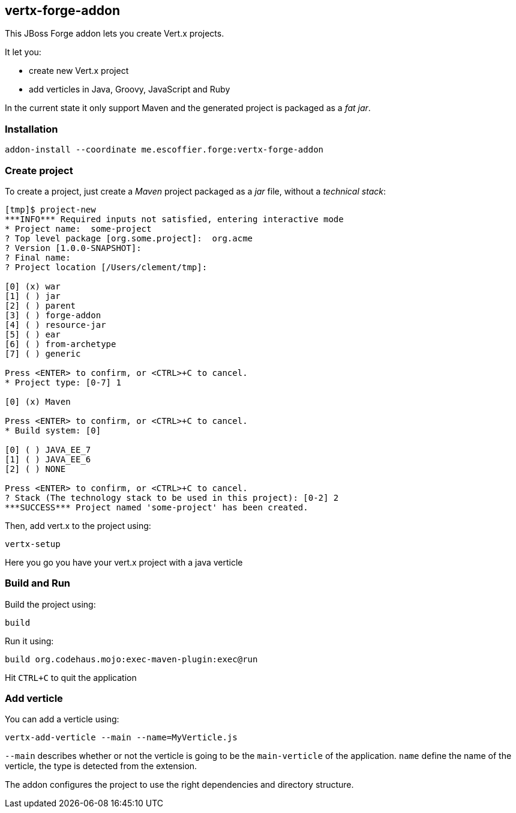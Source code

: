 == vertx-forge-addon
:idprefix: id_ 

This JBoss Forge addon lets you create Vert.x projects.

It let you:

* create new Vert.x project
* add verticles in Java, Groovy, JavaScript and Ruby

In the current state it only support Maven and the generated project is packaged as a _fat jar_.
        
=== Installation

```
addon-install --coordinate me.escoffier.forge:vertx-forge-addon
```

=== Create project

To create a project, just create a _Maven_ project packaged as a _jar_ file, without a _technical stack_:

```
[tmp]$ project-new
***INFO*** Required inputs not satisfied, entering interactive mode
* Project name:  some-project
? Top level package [org.some.project]:  org.acme
? Version [1.0.0-SNAPSHOT]:
? Final name:
? Project location [/Users/clement/tmp]:

[0] (x) war
[1] ( ) jar
[2] ( ) parent
[3] ( ) forge-addon
[4] ( ) resource-jar
[5] ( ) ear
[6] ( ) from-archetype
[7] ( ) generic

Press <ENTER> to confirm, or <CTRL>+C to cancel.
* Project type: [0-7] 1

[0] (x) Maven

Press <ENTER> to confirm, or <CTRL>+C to cancel.
* Build system: [0]

[0] ( ) JAVA_EE_7
[1] ( ) JAVA_EE_6
[2] ( ) NONE

Press <ENTER> to confirm, or <CTRL>+C to cancel.
? Stack (The technology stack to be used in this project): [0-2] 2
***SUCCESS*** Project named 'some-project' has been created.
```

Then, add vert.x to the project using:

```
vertx-setup
```

Here you go you have your vert.x project with a java verticle

=== Build and Run

Build the project using:

```
build
```

Run it using:

```
build org.codehaus.mojo:exec-maven-plugin:exec@run
```

Hit `CTRL+C` to quit the application


=== Add verticle

You can add a verticle using:

```
vertx-add-verticle --main --name=MyVerticle.js
```

`--main` describes whether or not the verticle is going to be the `main-verticle` of the application.
`name` define the name of the verticle, the type is detected from the extension.

The addon configures the project to use the right dependencies and directory structure.